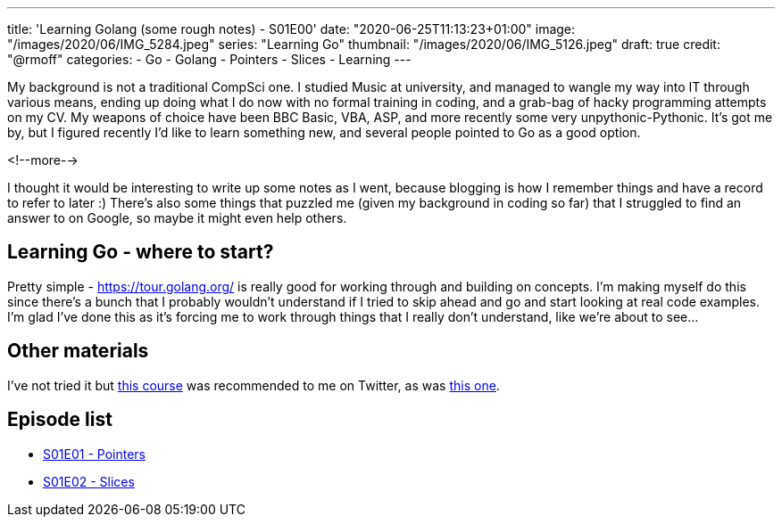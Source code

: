 ---
title: 'Learning Golang (some rough notes) - S01E00'
date: "2020-06-25T11:13:23+01:00"
image: "/images/2020/06/IMG_5284.jpeg"
series: "Learning Go"
thumbnail: "/images/2020/06/IMG_5126.jpeg"
draft: true
credit: "@rmoff"
categories:
- Go
- Golang
- Pointers
- Slices
- Learning
---

My background is not a traditional CompSci one. I studied Music at university, and managed to wangle my way into IT through various means, ending up doing what I do now with no formal training in coding, and a grab-bag of hacky programming attempts on my CV. My weapons of choice have been BBC Basic, VBA, ASP, and more recently some very unpythonic-Pythonic. It's got me by, but I figured recently I'd like to learn something new, and several people pointed to Go as a good option. 

<!--more-->

I thought it would be interesting to write up some notes as I went, because blogging is how I remember things and have a record to refer to later :) There's also some things that puzzled me (given my background in coding so far) that I struggled to find an answer to on Google, so maybe it might even help others. 

== Learning Go - where to start?

Pretty simple - https://tour.golang.org/ is really good for working through and building on concepts. I'm making myself do this since there's a bunch that I probably wouldn't understand if I tried to skip ahead and go and start looking at real code examples. I'm glad I've done this as it's forcing me to work through things that I really don't understand, like we're about to see…

== Other materials

I've not tried it but https://www.udemy.com/course/go-the-complete-developers-guide/[this course] was recommended to me on Twitter, as was https://www.udemy.com/course/learn-go-the-complete-bootcamp-course-golang[this one].

== Episode list

* link:/2020/06/25/learning-golang-some-rough-notes-s01e01-pointers/[S01E01 - Pointers]
* link:/2020/06/25/learning-golang-some-rough-notes-s01e02-slices/[S01E02 - Slices]
